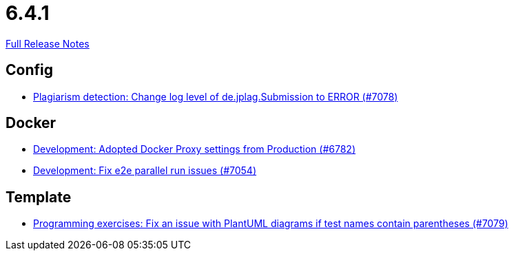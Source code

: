 // SPDX-FileCopyrightText: 2023 Artemis Changelog Contributors
//
// SPDX-License-Identifier: CC-BY-SA-4.0

= 6.4.1

link:https://github.com/ls1intum/Artemis/releases/tag/6.4.1[Full Release Notes]

== Config

* link:https://www.github.com/ls1intum/Artemis/commit/538cff0c8a50787136d795165d1173c225f3f0e9/[Plagiarism detection: Change log level of de.jplag.Submission to ERROR (#7078)]


== Docker

* link:https://www.github.com/ls1intum/Artemis/commit/fc07becf0ee1289c10eef394957e31f646f4603a/[Development: Adopted Docker Proxy settings from Production (#6782)]
* link:https://www.github.com/ls1intum/Artemis/commit/35a9d9f508d2a0205e3e7e0fb73dda4e270b9b48/[Development: Fix e2e parallel run issues (#7054)]


== Template

* link:https://www.github.com/ls1intum/Artemis/commit/58b0f099d09ecfb7f4a6cd28ab5b21d2e3bfb22f/[Programming exercises: Fix an issue with PlantUML diagrams if test names contain parentheses (#7079)]
